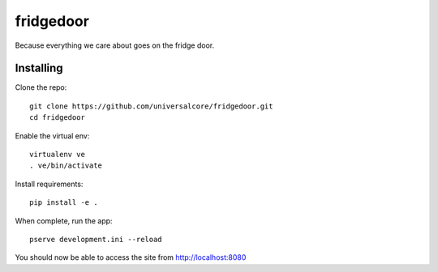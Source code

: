 fridgedoor
==========

Because everything we care about goes on the fridge door.

Installing
----------

Clone the repo::

  git clone https://github.com/universalcore/fridgedoor.git
  cd fridgedoor
  
Enable the virtual env::
  
  virtualenv ve
  . ve/bin/activate
  
Install requirements::

  pip install -e .
  
When complete, run the app::

  pserve development.ini --reload
  
You should now be able to access the site from http://localhost:8080
